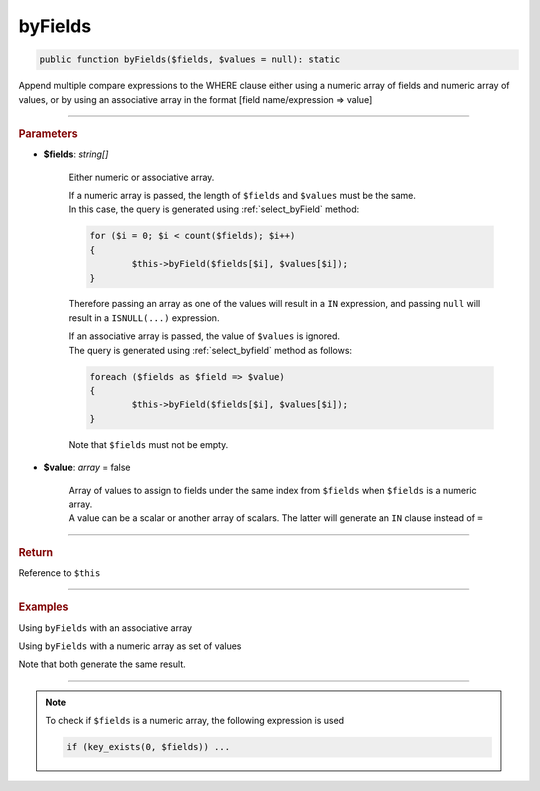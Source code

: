 .. _select_byFields:

========
byFields
========

.. code-block:: php
	
	public function byFields($fields, $values = null): static

Append multiple compare expressions to the WHERE clause either using a numeric array of fields and numeric array of values,
or by using an associative array in the format [field name/expression => value]

----------

.. rubric:: Parameters

* **$fields**: *string[]*
	
	Either numeric or associative array.
	
	| If a numeric array is passed, the length of ``$fields`` and ``$values`` must be the same.
	| In this case, the query is generated using :ref:`select_byField` method:  
	
	.. code-block:: php
		
		for ($i = 0; $i < count($fields); $i++)
		{
			$this->byField($fields[$i], $values[$i]);
		}
	
	Therefore passing an array as one of the values will result in a ``IN`` expression, and passing ``null`` will result in a ``ISNULL(...)`` expression.
	
	| If an associative array is passed, the value of ``$values`` is ignored. 
	| The query is generated using :ref:`select_byfield` method as follows: 
	
	.. code-block:: php
		
		foreach ($fields as $field => $value)
		{
			$this->byField($fields[$i], $values[$i]);
		}


	Note that ``$fields`` must not be empty.
	
* **$value**: *array* = false

	| Array of values to assign to fields under the same index from ``$fields`` when ``$fields`` is a numeric array.
	| A value can be a scalar or another array of scalars. The latter will generate an ``IN`` clause instead of ``=``


----------

.. rubric:: Return
	
Reference to ``$this``

----------

.. rubric:: Examples

Using ``byFields`` with an associative array

.. code-block:: php
	:linenos:
	
	$select
		->from('User')
		->byFields([
			'IsLoggedIn'	=> true,
			'Status'		=> ['active', 'new'],
			'Name'			  => null
		]);

	// SELECT * FROM User WHERE IsLoggedIn=? AND Status IN (?,?) AND ISNULL(Name)
	// bind: [true,"active","new"]
	
Using ``byFields`` with a numeric array as set of values

.. code-block:: php
	:linenos:
	
	$select
		->from('User')
		->byFields(
			['IsLoggedIn', 'Status', 'Name'], 
			[true, ['active', 'new'], null]
		);

	// SELECT * FROM User WHERE IsLoggedIn=? AND Status IN (?,?) AND ISNULL(Name) 
	// bind: [true,"active","new"]

Note that both generate the same result.


----------

.. note::
	
	To check if ``$fields`` is a numeric array, the following expression is used
	
	.. code-block:: php
		
		if (key_exists(0, $fields)) ...
